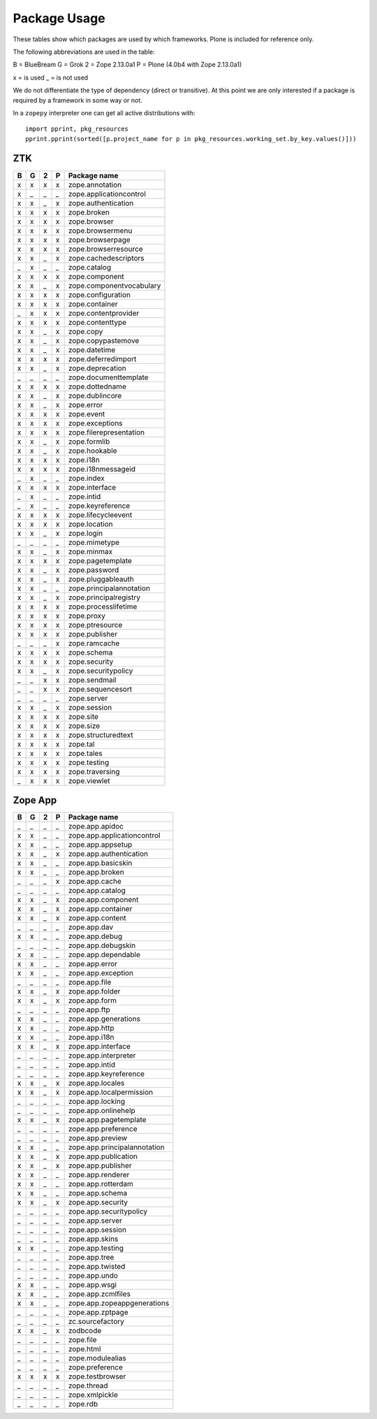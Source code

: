 Package Usage
=============

These tables show which packages are used by which frameworks. Plone is
included for reference only.

The following abbreviations are used in the table:

B = BlueBream
G = Grok
2 = Zope 2.13.0a1
P = Plone (4.0b4 with Zope 2.13.0a1)

x = is used
_ = is not used

We do not differentiate the type of dependency (direct or transitive). At this
point we are only interested if a package is required by a framework in some
way or not.

In a ``zopepy`` interpreter one can get all active distributions with::

  import pprint, pkg_resources
  pprint.pprint(sorted([p.project_name for p in pkg_resources.working_set.by_key.values()]))

ZTK
---

= = = = =============================
B G 2 P Package name
= = = = =============================
x x x x zope.annotation
x _ _ _ zope.applicationcontrol
x x _ x zope.authentication
x x x x zope.broken
x x x x zope.browser
x x x x zope.browsermenu
x x x x zope.browserpage
x x x x zope.browserresource
x x _ x zope.cachedescriptors
_ x _ _ zope.catalog
x x x x zope.component
x x _ x zope.componentvocabulary
x x x x zope.configuration
x x x x zope.container
_ x x x zope.contentprovider
x x x x zope.contenttype
x x _ x zope.copy
x x _ x zope.copypastemove
x x _ x zope.datetime
x x x x zope.deferredimport
x x _ x zope.deprecation
_ _ _ _ zope.documenttemplate
x x x x zope.dottedname
x x _ x zope.dublincore
x x _ x zope.error
x x x x zope.event
x x x x zope.exceptions
x x x x zope.filerepresentation
x x _ x zope.formlib
x x _ x zope.hookable
x x x x zope.i18n
x x x x zope.i18nmessageid
_ x _ _ zope.index
x x x x zope.interface
_ x _ _ zope.intid
_ x _ _ zope.keyreference
x x x x zope.lifecycleevent
x x x x zope.location
x x _ x zope.login
_ _ _ _ zope.mimetype
x x _ x zope.minmax
x x x x zope.pagetemplate
x x _ x zope.password
x x _ x zope.pluggableauth
x x _ _ zope.principalannotation
x x _ x zope.principalregistry
x x x x zope.processlifetime
x x x x zope.proxy
x x x x zope.ptresource
x x x x zope.publisher
_ _ _ x zope.ramcache
x x x x zope.schema
x x x x zope.security
x x _ x zope.securitypolicy
_ _ x x zope.sendmail
_ _ x x zope.sequencesort
_ _ _ _ zope.server
x x _ x zope.session
x x x x zope.site
x x x x zope.size
x x x x zope.structuredtext
x x x x zope.tal
x x x x zope.tales
x x x x zope.testing
x x x x zope.traversing
_ x x x zope.viewlet
= = = = =============================

Zope App
--------

= = = = =============================
B G 2 P Package name
= = = = =============================
_ _ _ _ zope.app.apidoc
x x _ _ zope.app.applicationcontrol
x x _ _ zope.app.appsetup
x x _ x zope.app.authentication
x x _ _ zope.app.basicskin
x x _ _ zope.app.broken
_ _ _ x zope.app.cache
_ _ _ _ zope.app.catalog
x x _ x zope.app.component
x x _ x zope.app.container
x x _ x zope.app.content
_ _ _ _ zope.app.dav
x x _ _ zope.app.debug
_ _ _ _ zope.app.debugskin
x x _ _ zope.app.dependable
x x _ _ zope.app.error
x x _ _ zope.app.exception
_ _ _ _ zope.app.file
x x _ x zope.app.folder
x x _ x zope.app.form
_ _ _ _ zope.app.ftp
x x _ _ zope.app.generations
x x _ _ zope.app.http
x x _ _ zope.app.i18n
x x _ x zope.app.interface
_ _ _ _ zope.app.interpreter
_ _ _ _ zope.app.intid
_ _ _ _ zope.app.keyreference
x x _ x zope.app.locales
x x _ x zope.app.localpermission
_ _ _ _ zope.app.locking
_ _ _ _ zope.app.onlinehelp
x x _ x zope.app.pagetemplate
_ _ _ _ zope.app.preference
_ _ _ _ zope.app.preview
x x _ _ zope.app.principalannotation
x x _ x zope.app.publication
x x _ x zope.app.publisher
x x _ _ zope.app.renderer
x x _ _ zope.app.rotterdam
x x _ _ zope.app.schema
x x _ x zope.app.security
_ _ _ _ zope.app.securitypolicy
_ _ _ _ zope.app.server
_ _ _ _ zope.app.session
_ _ _ _ zope.app.skins
x x _ _ zope.app.testing
_ _ _ _ zope.app.tree
_ _ _ _ zope.app.twisted
_ _ _ _ zope.app.undo
x x _ _ zope.app.wsgi
x x _ _ zope.app.zcmlfiles
x x _ _ zope.app.zopeappgenerations
_ _ _ _ zope.app.zptpage
_ _ _ _ zc.sourcefactory
x x _ x zodbcode
_ _ _ _ zope.file
_ _ _ _ zope.html
_ _ _ _ zope.modulealias
_ _ _ _ zope.preference
x x x x zope.testbrowser
_ _ _ _ zope.thread
_ _ _ _ zope.xmlpickle
_ _ _ _ zope.rdb
= = = = =============================
